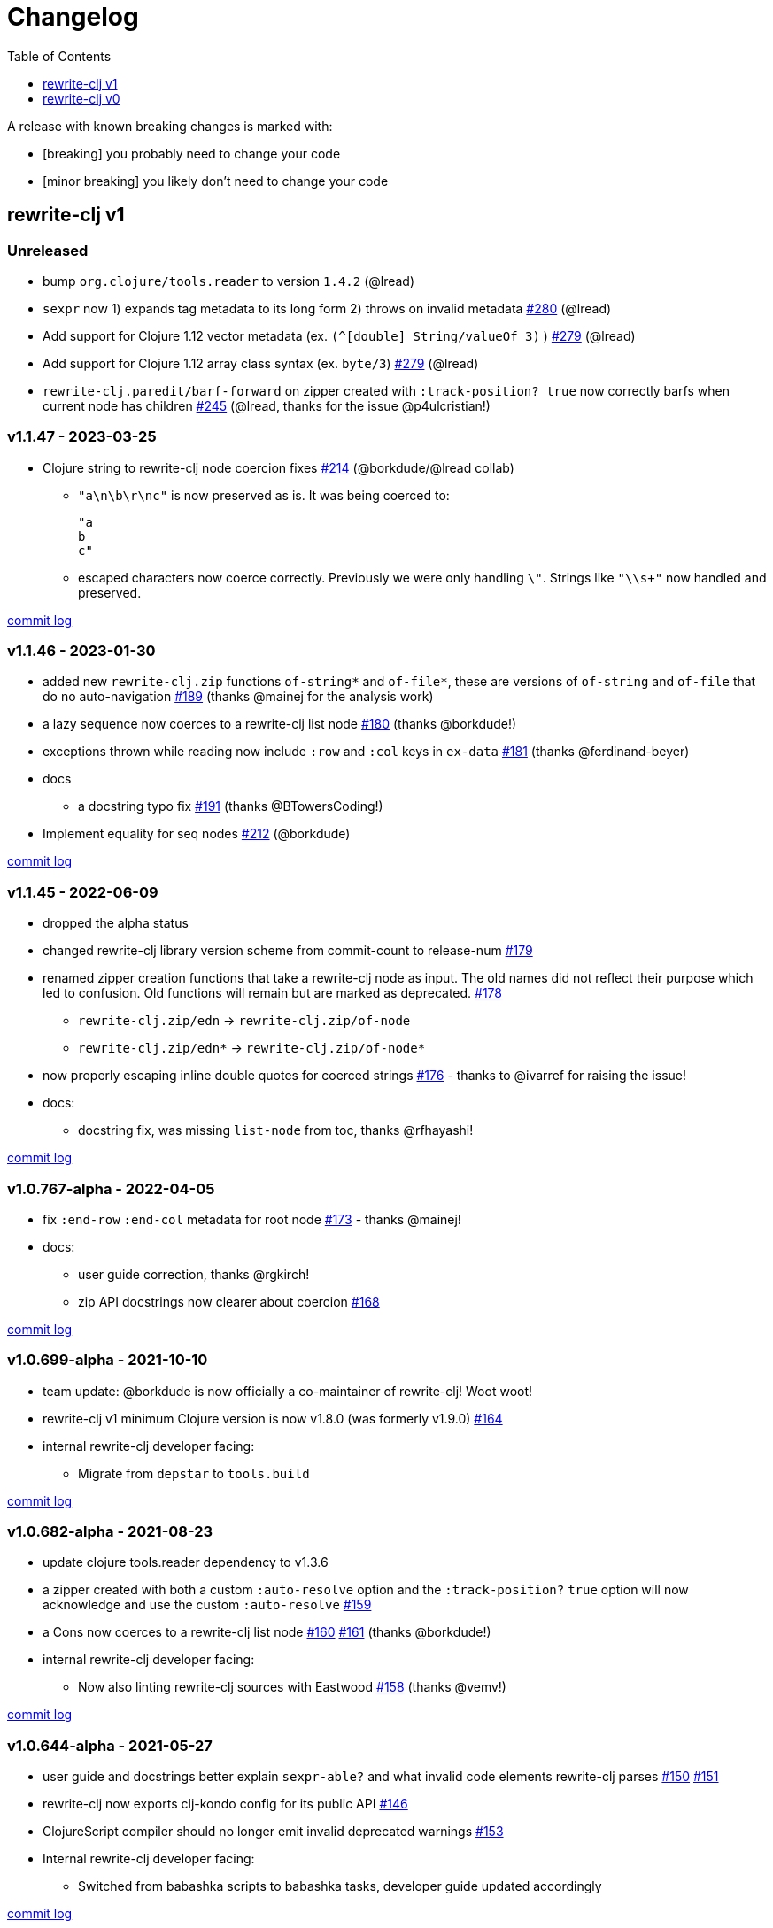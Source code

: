 // NOTE: publish workflow automatically updates "unreleased" header in this file
= Changelog
:toc:
:toclevels: 1

[.normal]
A release with known breaking changes is marked with:

* [breaking] you probably need to change your code
* [minor breaking] you likely don't need to change your code

== rewrite-clj v1

// DO NOT EDIT: the "Unreleased" section header is automatically updated by bb publish
// bb publish will fail on any of:
// - unreleased section not found,
// - unreleased section empty
// - optional attribute is not [breaking] or [minor breaking]
//   (adjust these in publish.clj as you see fit)
=== Unreleased

* bump `org.clojure/tools.reader` to version `1.4.2`
(@lread)
* `sexpr` now 1) expands tag metadata to its long form 2) throws on invalid metadata
https://github.com/clj-commons/rewrite-clj/issues/280[#280]
(@lread)
* Add support for Clojure 1.12 vector metadata (ex. `(^[double] String/valueOf 3)` )
https://github.com/clj-commons/rewrite-clj/issues/279[#279]
(@lread)
* Add support for Clojure 1.12 array class syntax (ex. `byte/3`)
https://github.com/clj-commons/rewrite-clj/issues/279[#279]
(@lread)
* `rewrite-clj.paredit/barf-forward` on zipper created with `:track-position? true` now correctly barfs when current node has children
https://github.com/clj-commons/rewrite-clj/issues/245[#245]
(@lread, thanks for the issue @p4ulcristian!)

=== v1.1.47 - 2023-03-25 [[v1.1.47]]

* Clojure string to rewrite-clj node coercion fixes
https://github.com/clj-commons/rewrite-clj/issues/214[#214]
(@borkdude/@lread collab)
** `"a\n\b\r\nc"` is now preserved as is.
It was being coerced to:
+
[source,clojure]
----
"a
b
c"
----
** escaped characters now coerce correctly.
Previously we were only handling `\"`.
Strings like `"\\s+"` now handled and preserved.

https://github.com/clj-commons/rewrite-clj/compare/v1.1.46\...v1.1.47[commit log]

=== v1.1.46 - 2023-01-30 [[v.1.1.46]]

* added new `rewrite-clj.zip` functions `of-string*` and `of-file*`, these are versions of `of-string` and `of-file` that do no auto-navigation
https://github.com/clj-commons/rewrite-clj/issues/189[#189]
(thanks @mainej for the analysis work)
* a lazy sequence now coerces to a rewrite-clj list node https://github.com/clj-commons/rewrite-clj/pull/180[#180] (thanks @borkdude!)
* exceptions thrown while reading now include `:row` and `:col` keys in `ex-data` https://github.com/clj-commons/rewrite-clj/pull/181[#181] (thanks @ferdinand-beyer)
* docs
** a docstring typo fix https://github.com/clj-commons/rewrite-clj/pull/191[#191] (thanks @BTowersCoding!)
* Implement equality for seq nodes https://github.com/clj-commons/rewrite-clj/issues/212[#212] (@borkdude)

https://github.com/clj-commons/rewrite-clj/compare/v1.1.45\...v1.1.46[commit log]

=== v1.1.45 - 2022-06-09 [[v1.1.45]]

* dropped the alpha status
* changed rewrite-clj library version scheme from commit-count to release-num https://github.com/clj-commons/rewrite-clj/issues/179[#179]
* renamed zipper creation functions that take a rewrite-clj node as input.
The old names did not reflect their purpose which led to confusion.
Old functions will remain but are marked as deprecated. https://github.com/clj-commons/rewrite-clj/issues/178[#178]
** `rewrite-clj.zip/edn` -> `rewrite-clj.zip/of-node`
** `rewrite-clj.zip/edn*` -> `rewrite-clj.zip/of-node*`
* now properly escaping inline double quotes for coerced strings https://github.com/clj-commons/rewrite-clj/issues/176[#176] - thanks to @ivarref for raising the issue!
* docs:
** docstring fix, was missing `list-node` from toc, thanks @rfhayashi!


https://github.com/clj-commons/rewrite-clj/compare/v1.0.767-alpha\...v1.1.45[commit log]

=== v1.0.767-alpha - 2022-04-05 [[v1.0.767-alpha]]

* fix `:end-row` `:end-col` metadata for root node https://github.com/clj-commons/rewrite-clj/issues/173[#173] - thanks @mainej!
* docs:
** user guide correction, thanks @rgkirch!
** zip API docstrings now clearer about coercion https://github.com/clj-commons/rewrite-clj/issues/168[#168]

https://github.com/clj-commons/rewrite-clj/compare/v1.0.699-alpha\...v1.0.767-alpha[commit log]

=== v1.0.699-alpha - 2021-10-10 [[v1.0.699-alpha]]

* team update: @borkdude is now officially a co-maintainer of rewrite-clj! Woot woot!
* rewrite-clj v1 minimum Clojure version is now v1.8.0 (was formerly v1.9.0) https://github.com/clj-commons/rewrite-clj/issues/164[#164]
* internal rewrite-clj developer facing:
** Migrate from `depstar` to `tools.build`

https://github.com/clj-commons/rewrite-clj/compare/v1.0.682-alpha\...v1.0.699-alpha[commit log]

=== v1.0.682-alpha - 2021-08-23 [[v1.0.682-alpha]]

* update clojure tools.reader dependency to v1.3.6
* a zipper created with both a custom `:auto-resolve` option and the `:track-position?` `true` option will now acknowledge and use the custom `:auto-resolve` https://github.com/clj-commons/rewrite-clj/issues/159[#159]
* a Cons now coerces to a rewrite-clj list node https://github.com/clj-commons/rewrite-clj/issues/160[#160] https://github.com/clj-commons/rewrite-clj/issues/161[#161] (thanks @borkdude!)
* internal rewrite-clj developer facing:
** Now also linting rewrite-clj sources with Eastwood https://github.com/clj-commons/rewrite-clj/pull/158[#158] (thanks @vemv!)

https://github.com/clj-commons/rewrite-clj/compare/v1.0.644-alpha\...v1.0.682-alpha[commit log]

=== v1.0.644-alpha - 2021-05-27 [[v1.0.644-alpha]]

* user guide and docstrings better explain `sexpr-able?` and what invalid code elements rewrite-clj parses https://github.com/clj-commons/rewrite-clj/issues/150[#150] https://github.com/clj-commons/rewrite-clj/issues/151[#151]
* rewrite-clj now exports clj-kondo config for its public API https://github.com/clj-commons/rewrite-clj/issues/146[#146]
* ClojureScript compiler should no longer emit invalid deprecated warnings https://github.com/clj-commons/rewrite-clj/issues/153[#153]
* Internal rewrite-clj developer facing:
** Switched from babashka scripts to babashka tasks, developer guide updated accordingly

https://github.com/clj-commons/rewrite-clj/compare/v1.0.605-alpha\...v1.0.644-alpha[commit log]

=== v1.0.605-alpha -  2021-04-02 [[v1.0.605-alpha]]

* rewrite-clj now understands the `#!` comment, a construct often used in scripts https://github.com/clj-commons/rewrite-clj/issues/145[#145]

https://github.com/clj-commons/rewrite-clj/compare/v1.0.594-alpha\...v1.0.605-alpha[commit log]

=== v1.0.594-alpha - 2021-03-20 [[v1.0.594-alpha]]

* rewrite-clj now explicitly depends on the minimum version of Clojure required, v1.9.0, rather than v1.10.3 https://github.com/clj-commons/rewrite-clj/issues/142[#142]

https://github.com/clj-commons/rewrite-clj/compare/v1.0.591-alpha\...v1.0.594-alpha[commit log]

=== v1.0.591-alpha - 2021-03-16 [[v1.0.591-alpha]]

* namespaced map should allow all Clojure whitespace between prefix and map https://github.com/clj-commons/rewrite-clj/issues/140[#140]
* Beef up docs on node creation https://github.com/clj-commons/rewrite-clj/issues/97[#97]
* Describe subedit in docs https://github.com/clj-commons/rewrite-clj/issues/111[#111]

https://github.com/clj-commons/rewrite-clj/compare/v1.0.579-alpha\...v1.0.591-alpha[commit log]

=== v1.0.579-alpha - 2021-03-11 [[v1.0.579-alpha]]

* Release workflow now creates a GitHub release

https://github.com/clj-commons/rewrite-clj/compare/v1.0.574-alpha\...v1.0.579-alpha[commit log]

=== v1.0.574-alpha - 2021-03-10 [[v1.0.579-alpha]]

* Docs now render on cljdoc https://github.com/clj-commons/rewrite-clj/issues/138[#138]

https://github.com/clj-commons/rewrite-clj/compare/v1.0.572-alpha\...v1.0.574-alpha[commit log]

=== v1.0.572-alpha [breaking] - 2021-03-10 [[v1.0.572-alpha]]

If you wish, you can read nitty gritty details on link:doc/design/01-merging-rewrite-clj-and-rewrite-cljs.adoc[merging rewrite clj v0 and rewrite cljs].
What follows is a summary of changes.

https://github.com/clj-commons/rewrite-clj/compare/v0.6.1\...v1.0.572-alpha[commit log]

==== Breaking Changes
* Minimum Clojure version bumped from v1.5.1 to v1.9
* Minimum ClojureScript version (from whatever is was for rewrite-cljs) bumped to v1.10
* Minimum Java version bumped from v7 to v8
* Keyword node field `namespaced?` renamed to `auto-resolved?`
* Now using `ex-info` for explicitly raised exceptions
* Rewrite-cljs positional support migrated to rewrite-clj's positional support
* Namespaced element support reworked
** v1 changes do not affect node traversal of the namespaced map, number and order of children remain the same.
** Namespace map prefix, is now stored in a namespaced map qualifier node.
*** Prior to v1, the prefix was parsed to a keyword-node.
*** Let's look at what interesting node API functions will return for the prefix node in the following namespaced maps.
Assume we have parsed the example and traversed down to the prefix node. +
For example via: `(-> "#:prefix{:a 1}" z/of-string z/down z/node)`. +
+
|===
| node API call | rewrite-clj | `#:prefix{:a 1}` |  `#::alias{:a 1}` | `#::{:a 1}`

.2+| `string` +
is unchanged
| v1
.2+| `":prefix"`
.2+| `"::alias"`
| `"::"`
| v0
a| * throws on parse

.2+| `tag` +
is different

| v1
3+| `:map-qualifier`

| v0
2+| `:token`
a| * throws on parse

.2+| `inner?` +
still indicates that the node is a leaf node and has no children

| v1
3+| `false`
| v0
2+| `false`
a| * throws on parse

| `sexpr`
4+| <read on below for discussion on sexpr>

|===
** Namespaced element `sexpr` support now relies on user specifiable auto-resolve function to resolve qualifiers
*** Unlike rewrite-clj v0, the default auto-resolve behaviour never consults `\*ns*`
*** An sexpr for keyword node `::alias/foo` no longer returns `:alias/foo` (this could be considered a bug fix, but if your code is expecting this, then you'll need to make changes)
** The following namespaced element `sexpr` examples assume:
*** `\*ns*` is bound to `user` namespace (important only for rewrite-clj v0):
*** We are using the default auto-resolve function for rewrite-clj v1
*** That you will refer to the link:doc/01-user-guide.adoc#namespaced-elements[User Guide] for more detailed examples of v1 behaviour
+
[%header,cols="19,27,27,27"]
|===
| source
| sexpr rewrite-clj v1
| sexpr rewrite-clj v0
| sexpr rewrite-cljs

| qualified keyword +
`:prefix/foo`
3+| no change

| current-ns qualified keyword +
`::foo`
| `:?\_current-ns_?/foo`
| `:user/foo`
a| * throws on sexpr

| ns-alias qualified keyword +
`::alias/foo`
| `:??\_alias_??/foo`
| `:alias/foo`
| `:alias/foo`

| qualified map +
`#:prefix{:a 1}`
| `#:prefix{:a 1}`
| `#:prefix{:a 1}`
| `(read-string "#:prefix{:a 1}")`

| current-ns qualified map +
`#::{:b 2}`
| `#:?\_current-ns_?{:b 2}`
a| * throws on parse
a| * throws on parse

| ns-alias qualified map +
`#::alias{:c 3}`
| `#:??\_alias_??{:c 3}`
a| * throws unless namespace alias `alias` has been loaded in `\*ns*`
* if `alias` in `*ns*` resolves to `my.ns1`: +
`#:my.ns1{:c 3}`
| `(read-string "#::alias{:c 3}")`

|===

*** Let's dig into prefix and key sub-nodes of a namespaced map to explore v1 differences:
+
[cols="40,30,30"]
|===
| Description | rewrite-clj v1 | rewrite-clj v0 and rewrite-cljs

3+a| prefix (aka qualifier)

a|qualified
[source,clojure]
----
(-> "#:prefix{:a 1}"
    z/of-string
    z/down z/sexpr)
----
| `prefix`
| `:prefix`

a| current-ns qualified
[source,clojure]
----
(-> "#::{:b 2}"
    z/of-string
    z/down z/sexpr)
----
| `?\_current-ns_?`
a| * throws on parse

a| ns-alias qualified
[source,clojure]
----
(-> "#::alias{:c 2}"
     z/of-string
     z/down z/sexpr)
----
a| `??\_alias_??`
a| `:user/alias`

* rewrite-cljs throws

3+a| key
a| qualified
[source,clojure]
----
(-> "#:prefix{:a 1}"
    z/of-string
    z/down z/right z/down z/sexpr)
----
| `:prefix/a`
| `:a`

a| current-ns qualified
[source,clojure]
----
(-> "#::{:b 2}"
    z/of-string
    z/down z/right z/down z/sexpr)
----
|`:?_current-ns_?/b`
a| * throws on parse

a| ns-alias qualified
[source,clojure]
----
(-> "#::alias{:c 3}"
    z/of-string
    z/down z/right z/down z/sexpr)
----
|`:??\_alias_??/c`
|`:c`

|===
* Potentially breaking
** Some http://rundis.github.io/blog/2015/clojurescript_performance_tuning.html[rewrite-cljs optimizations] were dropped in favor of a single code base.
If performance for rewrite-clj v1 for ClojureScript users is poor with today's ClojureScript, we shall adapt.
** Deleted unused `rewrite-clj.node.indent` https://github.com/clj-commons/rewrite-clj/issues/116[#116]
** Deleted redundant `rewrite-clj.parser.util` as part of https://github.com/clj-commons/rewrite-clj/issues/93[#93].
If you were using this internal namespace you can opt to switch to, the also internal, `rewrite-clj.reader` namespace.

==== Other Changes
* A new home under clj-commons.
Thanks to @xsc, rewrite-clj will also retain its same maven coordinates on Clojars making for a seamless upgrade path for rewrite-clj v0 users.
* Now supports ClojureScript, merging in rewrite-cljs specific functionality.
Frustrations like not having namespace map support and differences from rewrite-clj, like whitespace parsing, should now be things of the past.
Rewrite-cljs users migrating to rewrite-clj v1 are now at, and will remain at, feature parity with rewrite-clj.
* Additions to the public API:
** `rewrite-clj.paredit` - carried over from rewrite-cljs, an API for structured editing of Clojure forms
** `rewrite-clj.zip`
*** Exposes the following (accidentally?) omitted functions:
**** `append-child*`
**** `insert-newline-left`
**** `insert-newline-right`
**** `insert-space-left`
**** `insert-space-right`
**** `subzip`
*** Adds functions from rewrite-cljs
**** `find-last-by-pos` - navigate to node at row/col
**** `find-tag-by-pos` - navigate to node with tag at row/col
**** `position-span` - returns start and end row/col for a form
**** `remove-preserve-newline` - same as remove but preserves newlines
*** Adds namespaced element support functions
**** `reapply-context` - reapplies (or removes) map qualifier node context from keywords and symbols
**** zipper creation functions now optionally accept an auto-resolve function to support sexpr on namespaced element nodes
*** Other additions
**** `sexpr-able?` - return true if `sexpr` is supported for current node
** `rewrite-clj.node`
*** Additions:
**** `keyword-node?` - returns true if form is a rewrite-clj keyword node
**** `map-qualifier-node` - to create a namespaced map's map qualifier node manually
**** `map-context-apply` - apply map qualifier to keyword or symbol
**** `map-context-clear` - remove map qualifier from keyword or symbol
**** `node?` - returns true if a form is a rewrite-clj created node
**** `sexpr-able?` - return true if `sexpr` is supported for node
**** `symbol-node?` - return true if node is a rewrite-clj symbol node
*** Updates:
**** `sexpr`, `sepxrs` and `child-sexprs` - now optionally take an options argument to specify an auto-resolve function
* Many updates to docs and docstrings

==== Fixes
* OS specific end of line variants in source now normalized consistently to `\newline` https://github.com/clj-commons/rewrite-clj/issues/93[#93]
* Postwalk on larger source file no longer throws StackOverflow https://github.com/clj-commons/rewrite-clj/issues/69[#69]
* Postwalk now walks in post order https://github.com/clj-commons/rewrite-clj/issues/123[#123]
* We now preserve newline at end of file https://github.com/clj-commons/rewrite-clj/issues/121[#121]
* Support for garden style selectors https://github.com/clj-commons/rewrite-clj/issues/92[#92]
* Correct and document prefix and suffix functions https://github.com/clj-commons/rewrite-clj/issues/91[#91]
* Positional metadata added by the reader is elided on coercion https://github.com/clj-commons/rewrite-clj/issues/90[#90]
* Can now read `\\##Inf`, `##-Inf` and `##Nan` https://github.com/clj-commons/rewrite-clj/issues/75[#75]
* Ensure that all rewrite-clj nodes coerce to themselves
* Strings now coerce to string nodes (instead of to token nodes) https://github.com/clj-commons/rewrite-clj/issues/126[#126]
* Regexes now coerce to regex nodes https://github.com/clj-commons/rewrite-clj/issues/128[#128]
* Regex node now:
** converts correctly to string https://github.com/clj-commons/rewrite-clj/issues/127[#127]
** reports correct length https://github.com/clj-commons/rewrite-clj/issues/130[#130]
* Moved from potemkin import-vars to static template based version https://github.com/clj-commons/rewrite-clj/issues/98[#98]:
** Avoids frustration/mysteries of dynamic import-vars for users and maintainers
** Argument names now correct in API docs (some were gensymed previously)
** Also turfed use of custom version of potemkin defprotocol+ in favor of plain old defprotocol.
Perhaps I missed something, but I did not see the benefit of defprotocol+ for rewrite-clj v1.

==== Internal changes (developer facing)
* Tests updated to hit public APIs https://github.com/clj-commons/rewrite-clj/issues/106[#106]
* ClojureScript tests, in addition to being run under node, are now also run under chrome-headless, shadow-cljs, and for self-hosted ClojureScript, under planck.
* Now testing rewrite-clj compiled under GraalVM native-image in two variants:
** In a pure form where library and tests are compiled
** Via sci where a sci exposed rewrite-clj is compiled, then tests are interpreted.
* Now automatically testing rewrite-clj against popular libs https://github.com/clj-commons/rewrite-clj/issues/124[#124]
* Now linting source with clj-kondo
* Code coverage reports now generated for Clojure unit test run and sent to codecov.io
* Can now preview for cljdoc locally via `script/cljdoc_preview.clj`
* API diffs for rewrite-clj v1 vs rewrite-clj v0 vs rewrite-cljs can be generated by `script/gen_api_diffs.clj`
* Contributors are acknowledged in README and updated via `script/update_readme.clj`
* Doc code blocks are automatically tested via `script/doc_tests.clj` https://github.com/clj-commons/rewrite-clj/issues/100[#100]
* Some tooling and tech replaced:
** All scripts are written in Clojure and run via Babashka or Clojure.
** Switched from leiningen `project.clj` to Clojure tools CLI `deps.edn`
** Moved from CommonMark to AsciiDoc for docs
** Moved from publishing docs locally via codox to publishing to cljdoc
** Now using CommonMark in docstrings (they render nicely in cljdoc)
** Moved from TravisCI to GitHub Actions where, in addition to Linux, we also test under macOS and Windows
** Adopted kaocha for Clojure testing, stuck with doo for regular ClojureScript testing, and added support for ClojureScript watch testing with figwheel main.
** Potemkin dynamic import-vars replaced with static code generation solution
* Added GitHub issue templates
* Fixed a generative test sporadic failure https://github.com/clj-commons/rewrite-clj/issues/88[#88]

== rewrite-clj v0

=== 0.6.0 [breaking] - 2016-10-02

* **BREAKING**: uses a dedicated node type for regular expressions. (see #49 –
  thanks @ChrisBlom!)
* implement `NodeCoercable` for `nil`. (set #53 – thanks @jespera!)

=== 0.5.2 - 2016-08-31

* fixes parsing of splicing reader conditionals `#?@...`. (see #48)

=== 0.5.1 - 2016-07-08

* fixes parsing of multi-line regular expressions. (see #51)

=== 0.5.0 [breaking] - 2016-04-03

* **BREAKING**: commas will no longer be parsed into `:whitespace` nodes but
  `:comma`. (see #44 - thanks @arrdem!)
* **BREAKING**: `position` will throw exception if not used on rewrite-clj
  custom zipper. (see #45)
* **BREAKING**: drops testing against JDK6.
* **DEPRECATED**:
** `append-space` in favour of `insert-space-right`
** `prepend-space` in favour of `insert-space-left`
** `append-newline` in favour of `insert-newline-right`
** `prepend-newline` in favour of `insert-newline-left`
* fix insertion of nodes in the presence of existing whitespace. (see #33, #34 -
  thanks @eraserhd!)
* `edn` and `edn*` now take a `:track-position?` option that activates a custom
  zipper implementation allowing `position` to be called on. (see #41, #45 -
  thanks @eraserhd!)
* fix parsing of whitespace, e.g. `<U+2028>`. (see #43)
* fix serialization of `integer-node`s. (see #37 - thanks @eraserhd!)
* adds `insert-left*` and `insert-right*` to facade.
* generative tests. (see #41 - thanks @eraserhd!)

=== 0.4.13 - 2016-04-02

_Development has branched off, using the `0.4.x` branch_

* upgrades dependencies.
* fixes a compatibility issue when running 'benedekfazekas/mranderson' on
  a project with both 'rewrite-clj' and 'potemkin'.
* switch to Clojure 1.8.0 as base Clojure dependency; mark as "provided".
* switch to MIT License.
* drop support for JDK6.

=== 0.4.12 - 2015-02-15

* drop `fast-zip` and `potemkin` dependencies. (see #26)

=== 0.4.11 - 2015-02-05

* fix handling of symbols with boundary character inside. (see #25)

=== 0.4.10 - 2015-02-04

* fix handling of symbols with trailing quote, e.g. `x'`. (see #24)

=== 0.4.9 - 2015-01-31

* fix `replace-children` for `:uneval` nodes. (see #23)
* add `rewrite-clj.zip/postwalk`. (see #22)

=== 0.4.8 - 2015-01-29

* allow parsing of aliased keywords, e.g. `::ns/foo`. (see #21)

=== 0.4.7 - 2015-01-28

* fixes zipper creation over whitespace-/comment-only data. (see #20)

=== 0.4.6 - 2015-01-28

* fixes parsing of empty comments. (see #19)

=== 0.4.5 - 2015-01-25

* fixes parsing of comments that are at the end of a file without linebreak. (see #18)

=== 0.4.4 - 2015-01-18

* upgrades dependencies.
* add `rewrite-clj.zip/child-sexprs` to public API.

=== 0.4.3 - 2015-01-18

* fix parsing of backslash `\\` character. (see #17)

=== 0.4.2 - 2015-01-16

* fix `:fn` nodes (were `printable-only?` but should actually create an s-sexpression).
* fix `assert-sexpr-count` to not actually create the s-expressions.

=== 0.4.1 - 2015-01-13

* fixes infinite loop when trying to read a character.

=== 0.4.0 [breaking] - 2015-01-13

* **BREAKING** `rewrite-clj.zip.indent` no longer usable.
* **BREAKING** node creation/edit has stricter preconditions (e.g. `:meta` has to
  contain exactly two non-whitespace forms).
* **BREAKING** moved to a type/protocol based implementation of nodes.
* fix radix support. (see #13)
* fix handling of spaces between certain forms. (see #7)
* add node constructor functions.
* add `child-sexprs` function.

=== 0.3.12 - 2014-12-14

* fix `assoc` on empty map. (see #16)

=== 0.3.11 - 2014-10-23

* drop tests for Clojure 1.4.0.
* fix behaviour of `leftmost`.
* upgrade to fast-zip 0.5.2.

=== 0.3.10 - 2014-10-21

- fix behaviour of `next` and `end?`.
- fix prewalk.
- add row/column metadata.

=== 0.3.9 - 2014-03-29

* add `end?`.
* allow access to children of quoted forms. (see #6)
* fix children lookup for zipper (return `nil` on missing children). (see #5)

=== 0.3.8 - 2014-03-15

* add `:uneval` element type (for `#_form` elements).
* fix `estimate-length` for multi-line strings.

=== 0.3.7 - 2014-02-09

* fix zipper creation from file.

=== 0.3.6 - 2014-02-08

* upgrade dependencies.
* fix file parser (UTF-8 characters were not parsed correctly, see #24@xsc/lein-ancient).

=== 0.3.5 - 2013-12-14

* upgrade dependencies.
* cleanup dependency chain.

=== 0.3.4 - 2013-11-02

* upgrade dependencies.

=== 0.3.3 - 2013-10-24

* Bugfix: parsing of a variety of keywords threw an exception.

=== 0.3.2 - 2013-10-22

* Bugfix: `:1.4` and others threw an exception.

=== 0.3.1 - 2013-10-07

* added namespaced keywords.

=== 0.3.0 - 2013-08-07

* added token type `:newline` to handle linebreak characters.
* `rewrite-clj.zip/edn` wraps everything into `[:forms ...]` node, but the initial location
  is the node passed to it.
* new functions in `rewrite-clj.zip.core`:
** `length`
** `move-to-node`
** `edit->>`, `edit-node`
** `subedit->`, `subedit->>`, `edit-children`
** `leftmost?`, `rightmost?`
* new functions in `rewrite-clj.zip.edit`:
** `splice-or-remove`
** `prefix`, `suffix` (formerly `rewrite-clj.zip.utils`)
* `rewrite-clj.zip.edit/remove` now handles whitespace appropriately.
* indentation-aware modification functions in `rewrite-clj.zip.indent`:
** `indent`
** `indent-children`
** `replace`
** `edit`
** `insert-left`
** `insert-right`
** `remove`
** `splice`
* fast-zip utility functions in `rewrite-clj.zip.utils`

=== 0.2.0 - 2013-07-26

* added more expressive error handling to parser.
* added multi-line string handling (node type: `:multi-line`)
* new functions in `rewrite-clj.printer`:
** `->string`
** `estimate-length`
* new functions in `rewrite-clj.zip`:
** `of-string`, `of-file`
** `print`, `print-root`
** `->string`, `->root-string`
** `append-space`, `prepend-space`
** `append-newline`, `prepend-newline`
** `right*`, `left*`, ... (delegating to `fast-zip.core/right`, ...)
* new token type `:forms`
* new functions in `rewrite-clj.parser`:
** `parse-all`
** `parse-string-all`
** `parse-file-all`
* zipper utility functions in `rewrite-clj.zip.utils` (able to handle multi-line strings):
** `prefix`
** `suffix`

=== 0.1.0 - 2013-07-20

* Initial Release
